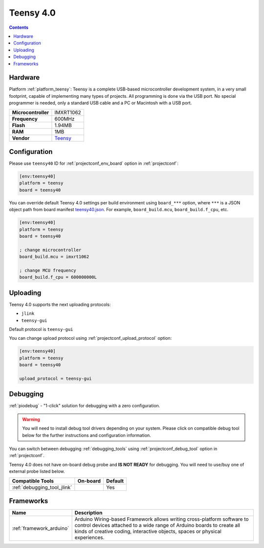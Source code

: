 ..  Copyright (c) 2014-present PlatformIO <contact@platformio.org>
    Licensed under the Apache License, Version 2.0 (the "License");
    you may not use this file except in compliance with the License.
    You may obtain a copy of the License at
       http://www.apache.org/licenses/LICENSE-2.0
    Unless required by applicable law or agreed to in writing, software
    distributed under the License is distributed on an "AS IS" BASIS,
    WITHOUT WARRANTIES OR CONDITIONS OF ANY KIND, either express or implied.
    See the License for the specific language governing permissions and
    limitations under the License.

.. _board_teensy_teensy40:

Teensy 4.0
==========

.. contents::

Hardware
--------

Platform :ref:`platform_teensy`: Teensy is a complete USB-based microcontroller development system, in a very small footprint, capable of implementing many types of projects. All programming is done via the USB port. No special programmer is needed, only a standard USB cable and a PC or Macintosh with a USB port.

.. list-table::

  * - **Microcontroller**
    - IMXRT1062
  * - **Frequency**
    - 600MHz
  * - **Flash**
    - 1.94MB
  * - **RAM**
    - 1MB
  * - **Vendor**
    - `Teensy <https://www.pjrc.com/store/teensy40.html?utm_source=platformio&utm_medium=docs>`__


Configuration
-------------

Please use ``teensy40`` ID for :ref:`projectconf_env_board` option in :ref:`projectconf`:

.. code-block:: ini

  [env:teensy40]
  platform = teensy
  board = teensy40

You can override default Teensy 4.0 settings per build environment using
``board_***`` option, where ``***`` is a JSON object path from
board manifest `teensy40.json <https://github.com/platformio/platform-teensy/blob/master/boards/teensy40.json>`_. For example,
``board_build.mcu``, ``board_build.f_cpu``, etc.

.. code-block:: ini

  [env:teensy40]
  platform = teensy
  board = teensy40

  ; change microcontroller
  board_build.mcu = imxrt1062

  ; change MCU frequency
  board_build.f_cpu = 600000000L


Uploading
---------
Teensy 4.0 supports the next uploading protocols:

* ``jlink``
* ``teensy-gui``

Default protocol is ``teensy-gui``

You can change upload protocol using :ref:`projectconf_upload_protocol` option:

.. code-block:: ini

  [env:teensy40]
  platform = teensy
  board = teensy40

  upload_protocol = teensy-gui

Debugging
---------

:ref:`piodebug` - "1-click" solution for debugging with a zero configuration.

.. warning::
    You will need to install debug tool drivers depending on your system.
    Please click on compatible debug tool below for the further
    instructions and configuration information.

You can switch between debugging :ref:`debugging_tools` using
:ref:`projectconf_debug_tool` option in :ref:`projectconf`.

Teensy 4.0 does not have on-board debug probe and **IS NOT READY** for debugging. You will need to use/buy one of external probe listed below.

.. list-table::
  :header-rows:  1

  * - Compatible Tools
    - On-board
    - Default
  * - :ref:`debugging_tool_jlink`
    - 
    - Yes

Frameworks
----------
.. list-table::
    :header-rows:  1

    * - Name
      - Description

    * - :ref:`framework_arduino`
      - Arduino Wiring-based Framework allows writing cross-platform software to control devices attached to a wide range of Arduino boards to create all kinds of creative coding, interactive objects, spaces or physical experiences.